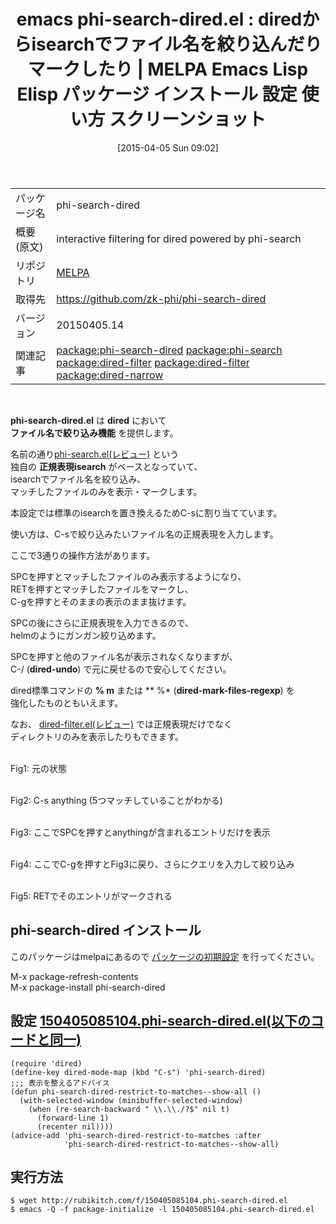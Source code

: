 #+BLOG: rubikitch
#+POSTID: 1434
#+DATE: [2015-04-05 Sun 09:02]
#+PERMALINK: phi-search-dired
#+OPTIONS: toc:nil num:nil todo:nil pri:nil tags:nil ^:nil \n:t -:nil
#+ISPAGE: nil
#+DESCRIPTION:
# (progn (erase-buffer)(find-file-hook--org2blog/wp-mode))
#+BLOG: rubikitch
#+CATEGORY: Emacs, dired, 
#+EL_PKG_NAME: phi-search-dired
#+EL_TAGS: emacs, %p, %p.el, emacs lisp %p, elisp %p, emacs %f %p, emacs %p 使い方, emacs %p 設定, emacs パッケージ %p, emacs %p スクリーンショット, relate:phi-search, package:dired, relate:dired-filter, dired ファイル名でフィルタリング, dired 表示するファイルを絞り込む, dired 絞り込み検索, dired helm, helm-find-files, dired ファイル名でフィルタリング, dired 正規表現にマッチするファイルをマーク, dired isearch, インクリメンタルサーチ, relate:dired-filter, relate:dired-narrow
#+EL_TITLE: Emacs Lisp Elisp パッケージ インストール 設定 使い方 スクリーンショット
#+EL_TITLE0: diredからisearchでファイル名を絞り込んだりマークしたり
#+EL_URL: 
#+begin: org2blog
#+DESCRIPTION: MELPAのEmacs Lispパッケージphi-search-diredの紹介
#+MYTAGS: package:phi-search-dired, emacs 使い方, emacs コマンド, emacs, phi-search-dired, phi-search-dired.el, emacs lisp phi-search-dired, elisp phi-search-dired, emacs melpa phi-search-dired, emacs phi-search-dired 使い方, emacs phi-search-dired 設定, emacs パッケージ phi-search-dired, emacs phi-search-dired スクリーンショット, relate:phi-search, package:dired, relate:dired-filter, dired ファイル名でフィルタリング, dired 表示するファイルを絞り込む, dired 絞り込み検索, dired helm, helm-find-files, dired ファイル名でフィルタリング, dired 正規表現にマッチするファイルをマーク, dired isearch, インクリメンタルサーチ, relate:dired-filter, relate:dired-narrow
#+TAGS: package:phi-search-dired, emacs 使い方, emacs コマンド, emacs, phi-search-dired, phi-search-dired.el, emacs lisp phi-search-dired, elisp phi-search-dired, emacs melpa phi-search-dired, emacs phi-search-dired 使い方, emacs phi-search-dired 設定, emacs パッケージ phi-search-dired, emacs phi-search-dired スクリーンショット, relate:phi-search, package:dired, relate:dired-filter, dired ファイル名でフィルタリング, dired 表示するファイルを絞り込む, dired 絞り込み検索, dired helm, helm-find-files, dired ファイル名でフィルタリング, dired 正規表現にマッチするファイルをマーク, dired isearch, インクリメンタルサーチ, relate:dired-filter, relate:dired-narrow, Emacs, dired, , phi-search-dired.el, dired, ファイル名で絞り込み機能, 正規表現isearch, dired-undo, % m, * %, dired-mark-files-regexp, dired, ファイル名で絞り込み機能, 正規表現isearch, dired-undo, % m, * %, dired-mark-files-regexp
#+TITLE: emacs phi-search-dired.el : diredからisearchでファイル名を絞り込んだりマークしたり | MELPA Emacs Lisp Elisp パッケージ インストール 設定 使い方 スクリーンショット
#+BEGIN_HTML
<table>
<tr><td>パッケージ名</td><td>phi-search-dired</td></tr>
<tr><td>概要(原文)</td><td>interactive filtering for dired powered by phi-search</td></tr>
<tr><td>リポジトリ</td><td><a href="http://melpa.org/">MELPA</a></td></tr>
<tr><td>取得先</td><td><a href="https://github.com/zk-phi/phi-search-dired">https://github.com/zk-phi/phi-search-dired</a></td></tr>
<tr><td>バージョン</td><td>20150405.14</td></tr>
<tr><td>関連記事</td><td><a href="http://rubikitch.com/tag/package:phi-search-dired/">package:phi-search-dired</a> <a href="http://rubikitch.com/tag/package:phi-search/">package:phi-search</a> <a href="http://rubikitch.com/tag/package:dired-filter/">package:dired-filter</a> <a href="http://rubikitch.com/tag/package:dired-filter/">package:dired-filter</a> <a href="http://rubikitch.com/tag/package:dired-narrow/">package:dired-narrow</a></td></tr>
</table>
<br />
#+END_HTML
*phi-search-dired.el* は *dired* において
 *ファイル名で絞り込み機能* を提供します。

名前の通り[[http://rubikitch.com/2014/11/11/phi-search/][phi-search.el(レビュー)]] という
独自の *正規表現isearch* がベースとなっていて、
isearchでファイル名を絞り込み、
マッチしたファイルのみを表示・マークします。


本設定では標準のisearchを置き換えるためC-sに割り当てています。

使い方は、C-sで絞り込みたいファイル名の正規表現を入力します。

ここで3通りの操作方法があります。

SPCを押すとマッチしたファイルのみ表示するようになり、
RETを押すとマッチしたファイルをマークし、
C-gを押すとそのままの表示のまま抜けます。

SPCの後にさらに正規表現を入力できるので、
helmのようにガンガン絞り込めます。


SPCを押すと他のファイル名が表示されなくなりますが、
C-/ (*dired-undo*) で元に戻せるので安心してください。

dired標準コマンドの *% m* または ** %* (*dired-mark-files-regexp*) を
強化したものともいえます。

なお、 [[http://rubikitch.com/2015/04/07/dired-filter/][dired-filter.el(レビュー)]]  では正規表現だけでなく
ディレクトリのみを表示したりもできます。


# (progn (forward-line 1)(shell-command "screenshot-time.rb org_template" t))
#+ATTR_HTML: :width 480
[[file:/r/sync/screenshots/20150405092007.png]]
Fig1: 元の状態

#+ATTR_HTML: :width 480
[[file:/r/sync/screenshots/20150405092015.png]]
Fig2: C-s anything (5つマッチしていることがわかる)

#+ATTR_HTML: :width 480
[[file:/r/sync/screenshots/20150405092025.png]]
Fig3: ここでSPCを押すとanythingが含まれるエントリだけを表示

#+ATTR_HTML: :width 480
[[file:/r/sync/screenshots/20150405092035.png]]
Fig4: ここでC-gを押すとFig3に戻り、さらにクエリを入力して絞り込み

#+ATTR_HTML: :width 480
[[file:/r/sync/screenshots/20150405092038.png]]
Fig5: RETでそのエントリがマークされる
** phi-search-dired インストール
このパッケージはmelpaにあるので [[http://rubikitch.com/package-initialize][パッケージの初期設定]] を行ってください。

M-x package-refresh-contents
M-x package-install phi-search-dired


#+end:
** 概要                                                             :noexport:
*phi-search-dired.el* は *dired* において
 *ファイル名で絞り込み機能* を提供します。

名前の通り[[http://rubikitch.com/2014/11/11/phi-search/][phi-search.el(レビュー)]] という
独自の *正規表現isearch* がベースとなっていて、
isearchでファイル名を絞り込み、
マッチしたファイルのみを表示・マークします。


本設定では標準のisearchを置き換えるためC-sに割り当てています。

使い方は、C-sで絞り込みたいファイル名の正規表現を入力します。

ここで3通りの操作方法があります。

SPCを押すとマッチしたファイルのみ表示するようになり、
RETを押すとマッチしたファイルをマークし、
C-gを押すとそのままの表示のまま抜けます。

SPCの後にさらに正規表現を入力できるので、
helmのようにガンガン絞り込めます。


SPCを押すと他のファイル名が表示されなくなりますが、
C-/ (*dired-undo*) で元に戻せるので安心してください。

dired標準コマンドの *% m* または ** %* (*dired-mark-files-regexp*) を
強化したものともいえます。

なお、 [[http://rubikitch.com/2015/04/07/dired-filter/][dired-filter.el(レビュー)]]  では正規表現だけでなく
ディレクトリのみを表示したりもできます。


# (progn (forward-line 1)(shell-command "screenshot-time.rb org_template" t))
#+ATTR_HTML: :width 480
[[file:/r/sync/screenshots/20150405092007.png]]
Fig6: 元の状態

#+ATTR_HTML: :width 480
[[file:/r/sync/screenshots/20150405092015.png]]
Fig7: C-s anything (5つマッチしていることがわかる)

#+ATTR_HTML: :width 480
[[file:/r/sync/screenshots/20150405092025.png]]
Fig8: ここでSPCを押すとanythingが含まれるエントリだけを表示

#+ATTR_HTML: :width 480
[[file:/r/sync/screenshots/20150405092035.png]]
Fig9: ここでC-gを押すとFig3に戻り、さらにクエリを入力して絞り込み

#+ATTR_HTML: :width 480
[[file:/r/sync/screenshots/20150405092038.png]]
Fig10: RETでそのエントリがマークされる

** 設定 [[http://rubikitch.com/f/150405085104.phi-search-dired.el][150405085104.phi-search-dired.el(以下のコードと同一)]]
#+BEGIN: include :file "/r/sync/junk/150405/150405085104.phi-search-dired.el"
#+BEGIN_SRC fundamental
(require 'dired)
(define-key dired-mode-map (kbd "C-s") 'phi-search-dired)
;;; 表示を整えるアドバイス
(defun phi-search-dired-restrict-to-matches--show-all ()
  (with-selected-window (minibuffer-selected-window)
    (when (re-search-backward " \\.\\./?$" nil t)
      (forward-line 1)
      (recenter nil))))
(advice-add 'phi-search-dired-restrict-to-matches :after
            'phi-search-dired-restrict-to-matches--show-all)
#+END_SRC

#+END:

** 実行方法
#+BEGIN_EXAMPLE
$ wget http://rubikitch.com/f/150405085104.phi-search-dired.el
$ emacs -Q -f package-initialize -l 150405085104.phi-search-dired.el
#+END_EXAMPLE

# /r/sync/screenshots/20150405092007.png http://rubikitch.com/wp-content/uploads/2015/04/wpid-201504050920071.png
# /r/sync/screenshots/20150405092015.png http://rubikitch.com/wp-content/uploads/2015/04/wpid-201504050920151.png
# /r/sync/screenshots/20150405092025.png http://rubikitch.com/wp-content/uploads/2015/04/wpid-201504050920251.png
# /r/sync/screenshots/20150405092035.png http://rubikitch.com/wp-content/uploads/2015/04/wpid-201504050920351.png
# /r/sync/screenshots/20150405092038.png http://rubikitch.com/wp-content/uploads/2015/04/wpid-201504050920381.png

